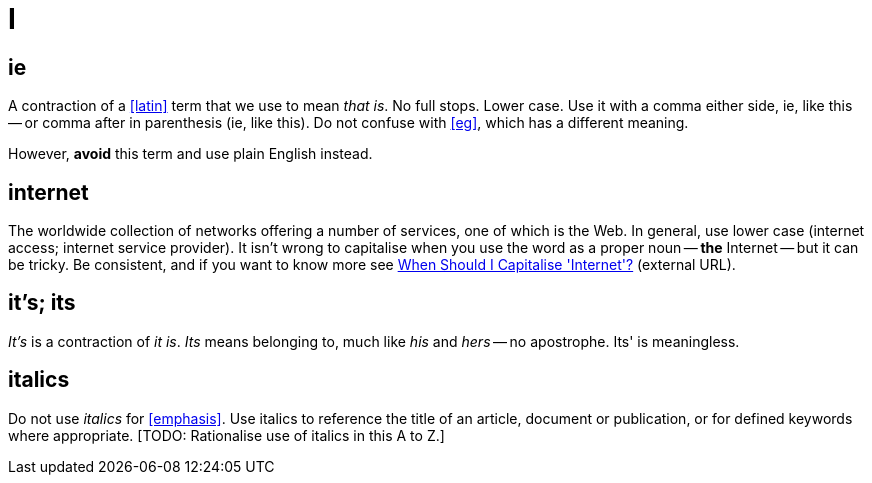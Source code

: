 = I

[[ie]]
== ie

A contraction of a <<latin>> term that we use to mean _that is_.
No full stops.
Lower case.
Use it with a comma either side, ie, like this -- or comma after in parenthesis (ie, like this).
Do not confuse with <<eg>>, which has a different meaning.

However, *avoid* this term and use plain English instead.
 
== internet

The worldwide collection of networks offering a number of services, one of which is the Web.
In general, use lower case ([green]#internet access#; [green]#internet service provider#).
It isn't wrong to capitalise when you use the word as a proper noun -- *the* [green]#Internet# -- but it can be tricky.
Be consistent, and if you want to know more see link:https://proofreadmyessay.co.uk/writing-tips/when-should-i-capitalise-internet[When Should I Capitalise 'Internet'?^] (external URL).
 
== it's; its

_It's_ is a contraction of _it is_.
_Its_ means belonging to, much like _his_ and _hers_ -- no apostrophe.
[red]#Its'# is meaningless.
 
== italics

Do not use _italics_ for <<emphasis>>.
Use italics to reference the title of an article, document or publication, or for defined keywords where appropriate.
+[TODO: Rationalise use of italics in this A to Z.]+